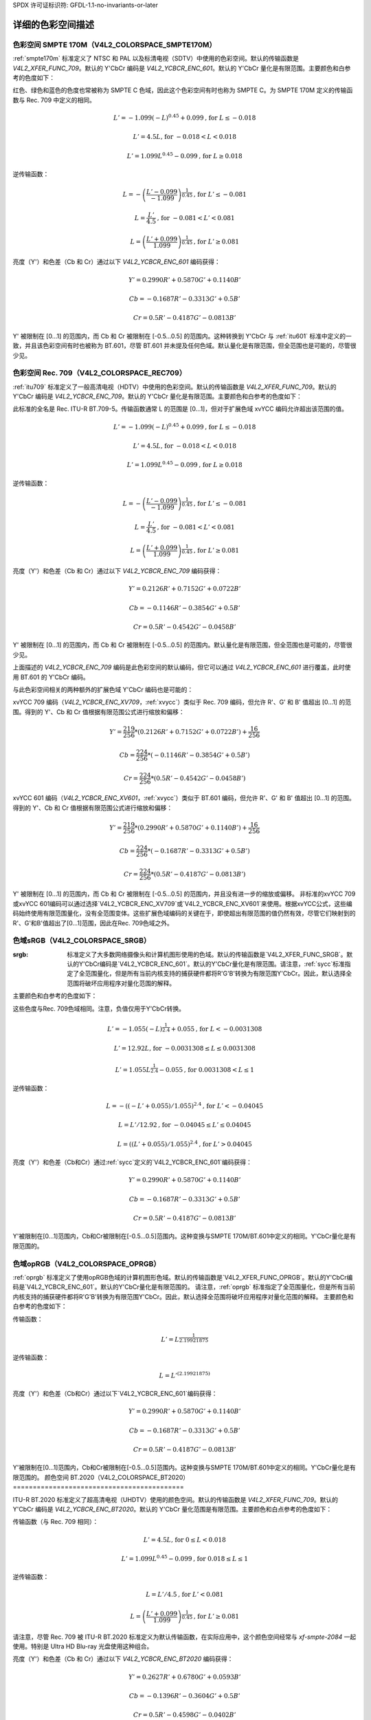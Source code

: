 SPDX 许可证标识符: GFDL-1.1-no-invariants-or-later

********************************
详细的色彩空间描述
********************************

.. _col-smpte-170m:

色彩空间 SMPTE 170M（V4L2_COLORSPACE_SMPTE170M）
=================================================

:ref:`smpte170m` 标准定义了 NTSC 和 PAL 以及标清电视（SDTV）中使用的色彩空间。默认的传输函数是 `V4L2_XFER_FUNC_709`。默认的 Y'CbCr 编码是 `V4L2_YCBCR_ENC_601`。默认的 Y'CbCr 量化是有限范围。主要颜色和白参考的色度如下：

.. flat-table:: SMPTE 170M 色度
    :header-rows:  1
    :stub-columns: 0
    :widths:       1 1 2

    * - 颜色
      - x
      - y
    * - 红色
      - 0.630
      - 0.340
    * - 绿色
      - 0.310
      - 0.595
    * - 蓝色
      - 0.155
      - 0.070
    * - 白参考（D65）
      - 0.3127
      - 0.3290

红色、绿色和蓝色的色度也常被称为 SMPTE C 色域，因此这个色彩空间有时也称为 SMPTE C。为 SMPTE 170M 定义的传输函数与 Rec. 709 中定义的相同。

.. math::

    L' = -1.099(-L)^{0.45} + 0.099 \text{, for } L \le -0.018

    L' = 4.5L \text{, for } -0.018 < L < 0.018

    L' = 1.099L^{0.45} - 0.099 \text{, for } L \ge 0.018

逆传输函数：

.. math::

    L = -\left( \frac{L' - 0.099}{-1.099} \right) ^{\frac{1}{0.45}} \text{, for } L' \le -0.081

    L = \frac{L'}{4.5} \text{, for } -0.081 < L' < 0.081

    L = \left(\frac{L' + 0.099}{1.099}\right)^{\frac{1}{0.45} } \text{, for } L' \ge 0.081

亮度（Y'）和色差（Cb 和 Cr）通过以下 `V4L2_YCBCR_ENC_601` 编码获得：

.. math::

    Y' = 0.2990R' + 0.5870G' + 0.1140B'

    Cb = -0.1687R' - 0.3313G' + 0.5B'

    Cr = 0.5R' - 0.4187G' - 0.0813B'

Y' 被限制在 [0…1] 的范围内，而 Cb 和 Cr 被限制在 [-0.5…0.5] 的范围内。这种转换到 Y'CbCr 与 :ref:`itu601` 标准中定义的一致，并且该色彩空间有时也被称为 BT.601，尽管 BT.601 并未提及任何色域。默认量化是有限范围，但全范围也是可能的，尽管很少见。

.. _col-rec709:

色彩空间 Rec. 709（V4L2_COLORSPACE_REC709）
============================================

:ref:`itu709` 标准定义了一般高清电视（HDTV）中使用的色彩空间。默认的传输函数是 `V4L2_XFER_FUNC_709`。默认的 Y'CbCr 编码是 `V4L2_YCBCR_ENC_709`。默认的 Y'CbCr 量化是有限范围。主要颜色和白参考的色度如下：

.. flat-table:: Rec. 709 色度
    :header-rows:  1
    :stub-columns: 0
    :widths:       1 1 2

    * - 颜色
      - x
      - y
    * - 红色
      - 0.640
      - 0.330
    * - 绿色
      - 0.300
      - 0.600
    * - 蓝色
      - 0.150
      - 0.060
    * - 白参考（D65）
      - 0.3127
      - 0.3290

此标准的全名是 Rec. ITU-R BT.709-5。传输函数通常 L 的范围是 [0…1]，但对于扩展色域 xvYCC 编码允许超出该范围的值。

.. math::

    L' = -1.099(-L)^{0.45} + 0.099 \text{, for } L \le -0.018

    L' = 4.5L \text{, for } -0.018 < L < 0.018

    L' = 1.099L^{0.45} - 0.099 \text{, for } L \ge 0.018

逆传输函数：

.. math::

    L = -\left( \frac{L' - 0.099}{-1.099} \right)^\frac{1}{0.45} \text{, for } L' \le -0.081

    L = \frac{L'}{4.5}\text{, for } -0.081 < L' < 0.081

    L = \left(\frac{L' + 0.099}{1.099}\right)^{\frac{1}{0.45} } \text{, for } L' \ge 0.081

亮度（Y'）和色差（Cb 和 Cr）通过以下 `V4L2_YCBCR_ENC_709` 编码获得：

.. math::

    Y' = 0.2126R' + 0.7152G' + 0.0722B'

    Cb = -0.1146R' - 0.3854G' + 0.5B'

    Cr = 0.5R' - 0.4542G' - 0.0458B'

Y' 被限制在 [0…1] 的范围内，而 Cb 和 Cr 被限制在 [-0.5…0.5] 的范围内。默认量化是有限范围，但全范围也是可能的，尽管很少见。

上面描述的 `V4L2_YCBCR_ENC_709` 编码是此色彩空间的默认编码，但它可以通过 `V4L2_YCBCR_ENC_601` 进行覆盖，此时使用 BT.601 的 Y'CbCr 编码。

与此色彩空间相关的两种额外的扩展色域 Y'CbCr 编码也是可能的：

xvYCC 709 编码（`V4L2_YCBCR_ENC_XV709`，:ref:`xvycc`）类似于 Rec. 709 编码，但允许 R'、G' 和 B' 值超出 [0…1] 的范围。得到的 Y'、Cb 和 Cr 值根据有限范围公式进行缩放和偏移：

.. math::

    Y' = \frac{219}{256} * (0.2126R' + 0.7152G' + 0.0722B') + \frac{16}{256}

    Cb = \frac{224}{256} * (-0.1146R' - 0.3854G' + 0.5B')

    Cr = \frac{224}{256} * (0.5R' - 0.4542G' - 0.0458B')

xvYCC 601 编码（`V4L2_YCBCR_ENC_XV601`，:ref:`xvycc`）类似于 BT.601 编码，但允许 R'、G' 和 B' 值超出 [0…1] 的范围。得到的 Y'、Cb 和 Cr 值根据有限范围公式进行缩放和偏移：

.. math::

    Y' = \frac{219}{256} * (0.2990R' + 0.5870G' + 0.1140B') + \frac{16}{256}

    Cb = \frac{224}{256} * (-0.1687R' - 0.3313G' + 0.5B')

    Cr = \frac{224}{256} * (0.5R' - 0.4187G' - 0.0813B')

Y' 被限制在 [0…1] 的范围内，而 Cb 和 Cr 被限制在 [-0.5…0.5] 的范围内，并且没有进一步的缩放或偏移。
非标准的xvYCC 709或xvYCC 601编码可以通过选择`V4L2_YCBCR_ENC_XV709`或`V4L2_YCBCR_ENC_XV601`来使用。根据xvYCC公式，这些编码始终使用有限范围量化，没有全范围变体。这些扩展色域编码的关键在于，即使超出有限范围的值仍然有效，尽管它们映射到的R'、G'和B'值超出了[0…1]范围，因此在Rec. 709色域之外。

.. _col-srgb:

色域sRGB（V4L2_COLORSPACE_SRGB）
======================================

:srgb: 标准定义了大多数网络摄像头和计算机图形使用的色域。默认的传输函数是`V4L2_XFER_FUNC_SRGB`。默认的Y'CbCr编码是`V4L2_YCBCR_ENC_601`。默认的Y'CbCr量化是有限范围。请注意，:ref:`sycc`标准指定了全范围量化，但是所有当前内核支持的捕获硬件都将R'G'B'转换为有限范围Y'CbCr。因此，默认选择全范围将破坏应用程序对量化范围的解释。
主要颜色和白参考的色度如下：

.. flat-table:: sRGB 色度
    :header-rows:  1
    :stub-columns: 0
    :widths:       1 1 2

    * - 颜色
      - x
      - y
    * - 红色
      - 0.640
      - 0.330
    * - 绿色
      - 0.300
      - 0.600
    * - 蓝色
      - 0.150
      - 0.060
    * - 白参考 (D65)
      - 0.3127
      - 0.3290

这些色度与Rec. 709色域相同。注意，负值仅用于Y'CbCr转换。

.. math::

    L' = -1.055(-L)^{\frac{1}{2.4} } + 0.055\text{, for }L < -0.0031308

    L' = 12.92L\text{, for }-0.0031308 \le L \le 0.0031308

    L' = 1.055L ^{\frac{1}{2.4} } - 0.055\text{, for }0.0031308 < L \le 1

逆传输函数：

.. math::

    L = -((-L' + 0.055) / 1.055) ^{2.4}\text{, for }L' < -0.04045

    L = L' / 12.92\text{, for }-0.04045 \le L' \le 0.04045

    L = ((L' + 0.055) / 1.055) ^{2.4}\text{, for }L' > 0.04045

亮度（Y'）和色差（Cb和Cr）通过:ref:`sycc`定义的`V4L2_YCBCR_ENC_601`编码获得：

.. math::

    Y' = 0.2990R' + 0.5870G' + 0.1140B'

    Cb = -0.1687R' - 0.3313G' + 0.5B'

    Cr = 0.5R' - 0.4187G' - 0.0813B'

Y'被限制在[0…1]范围内，Cb和Cr被限制在[-0.5…0.5]范围内。这种变换与SMPTE 170M/BT.601中定义的相同。Y'CbCr量化是有限范围的。

.. _col-oprgb:

色域opRGB（V4L2_COLORSPACE_OPRGB）
===============================================

:ref:`oprgb` 标准定义了使用opRGB色域的计算机图形色域。默认的传输函数是`V4L2_XFER_FUNC_OPRGB`。默认的Y'CbCr编码是`V4L2_YCBCR_ENC_601`。默认的Y'CbCr量化是有限范围的。
请注意，:ref:`oprgb` 标准指定了全范围量化，但是所有当前内核支持的捕获硬件都将R'G'B'转换为有限范围Y'CbCr。因此，默认选择全范围将破坏应用程序对量化范围的解释。
主要颜色和白参考的色度如下：

.. flat-table:: opRGB 色度
    :header-rows:  1
    :stub-columns: 0
    :widths:       1 1 2

    * - 颜色
      - x
      - y
    * - 红色
      - 0.6400
      - 0.3300
    * - 绿色
      - 0.2100
      - 0.7100
    * - 蓝色
      - 0.1500
      - 0.0600
    * - 白参考 (D65)
      - 0.3127
      - 0.3290

传输函数：

.. math::

    L' = L ^{\frac{1}{2.19921875}}

逆传输函数：

.. math::

    L = L'^{(2.19921875)}

亮度（Y'）和色差（Cb和Cr）通过以下`V4L2_YCBCR_ENC_601`编码获得：

.. math::

    Y' = 0.2990R' + 0.5870G' + 0.1140B'

    Cb = -0.1687R' - 0.3313G' + 0.5B'

    Cr = 0.5R' - 0.4187G' - 0.0813B'

Y'被限制在[0…1]范围内，Cb和Cr被限制在[-0.5…0.5]范围内。这种变换与SMPTE 170M/BT.601中定义的相同。Y'CbCr量化是有限范围的。
颜色空间 BT.2020（V4L2_COLORSPACE_BT2020）
===========================================

ITU-R BT.2020 标准定义了超高清电视（UHDTV）使用的颜色空间。默认的传输函数是 `V4L2_XFER_FUNC_709`。默认的 Y'CbCr 编码是 `V4L2_YCBCR_ENC_BT2020`。默认的 Y'CbCr 量化范围是有限范围。主要颜色和白点参考的色度如下：

.. flat-table:: BT.2020 色度
    :header-rows:  1
    :stub-columns: 0
    :widths:       1 1 2

    * - 颜色
      - x
      - y
    * - 红色
      - 0.708
      - 0.292
    * - 绿色
      - 0.170
      - 0.797
    * - 蓝色
      - 0.131
      - 0.046
    * - 白点参考（D65）
      - 0.3127
      - 0.3290

传输函数（与 Rec. 709 相同）：

.. math::

    L' = 4.5L\text{, for }0 \le L < 0.018

    L' = 1.099L ^{0.45} - 0.099\text{, for } 0.018 \le L \le 1

逆传输函数：

.. math::

    L = L' / 4.5\text{, for } L' < 0.081

    L = \left( \frac{L' + 0.099}{1.099}\right) ^{\frac{1}{0.45} }\text{, for } L' \ge 0.081

请注意，尽管 Rec. 709 被 ITU-R BT.2020 标准定义为默认传输函数，在实际应用中，这个颜色空间经常与 `xf-smpte-2084` 一起使用。特别是 Ultra HD Blu-ray 光盘使用这种组合。

亮度（Y'）和色差（Cb 和 Cr）通过以下 `V4L2_YCBCR_ENC_BT2020` 编码获得：

.. math::

    Y' = 0.2627R' + 0.6780G' + 0.0593B'

    Cb = -0.1396R' - 0.3604G' + 0.5B'

    Cr = 0.5R' - 0.4598G' - 0.0402B'

Y' 被限制在 [0…1] 范围内，Cb 和 Cr 被限制在 [-0.5…0.5] 范围内。Y'CbCr 的量化范围是有限的。

还有一种替代的恒定亮度 R'G'B' 到 Yc'CbcCrc (`V4L2_YCBCR_ENC_BT2020_CONST_LUM`) 编码：

亮度：

.. math::
    :nowrap:

    \begin{align*}
    Yc' = (0.2627R + 0.6780G + 0.0593B)'& \\
    B' - Yc' \le 0:& \\
        &Cbc = (B' - Yc') / 1.9404 \\
    B' - Yc' > 0: & \\
        &Cbc = (B' - Yc') / 1.5816 \\
    R' - Yc' \le 0:& \\
        &Crc = (R' - Y') / 1.7184 \\
    R' - Yc' > 0:& \\
        &Crc = (R' - Y') / 0.9936
    \end{align*}

Yc' 被限制在 [0…1] 范围内，Cbc 和 Crc 被限制在 [-0.5…0.5] 范围内。Yc'CbcCrc 的量化范围是有限的。

.. _col-dcip3:

颜色空间 DCI-P3（V4L2_COLORSPACE_DCI_P3）
==========================================

SMPTE 431 标准定义了使用 DCI-P3 颜色空间的电影放映机所使用颜色空间。默认的传输函数是 `V4L2_XFER_FUNC_DCI_P3`。默认的 Y'CbCr 编码是 `V4L2_YCBCR_ENC_709`。默认的 Y'CbCr 量化范围是有限范围。

.. note::

   注意该颜色空间标准没有指定 Y'CbCr 编码，因为它不打算被编码为 Y'CbCr。因此，默认选择了 HDTV 编码作为 Y'CbCr 编码。

主要颜色和白点参考的色度如下：

.. flat-table:: DCI-P3 色度
    :header-rows:  1
    :stub-columns: 0
    :widths:       1 1 2

    * - 颜色
      - x
      - y
    * - 红色
      - 0.6800
      - 0.3200
    * - 绿色
      - 0.2650
      - 0.6900
    * - 蓝色
      - 0.1500
      - 0.0600
    * - 白点参考
      - 0.3140
      - 0.3510

传输函数：

.. math::

    L' = L^{\frac{1}{2.6}}

逆传输函数：

.. math::

    L = L'^{(2.6)}

Y'CbCr 编码未指定。V4L2 默认采用 Rec. 709 编码。

.. _col-smpte-240m:

颜色空间 SMPTE 240M（V4L2_COLORSPACE_SMPTE240M）
=================================================

SMPTE 240M 标准是在 HDTV 早期阶段（1988-1998）使用的过渡标准，已被 Rec. 709 取代。默认的传输函数是 `V4L2_XFER_FUNC_SMPTE240M`。默认的 Y'CbCr 编码是 `V4L2_YCBCR_ENC_SMPTE240M`。默认的 Y'CbCr 量化范围是有限范围。主要颜色和白点参考的色度如下：

.. flat-table:: SMPTE 240M 色度
    :header-rows:  1
    :stub-columns: 0
    :widths:       1 1 2

    * - 颜色
      - x
      - y
    * - 红色
      - 0.630
      - 0.340
    * - 绿色
      - 0.310
      - 0.595
    * - 蓝色
      - 0.155
      - 0.070
    * - 白点参考（D65）
      - 0.3127
      - 0.3290

这些色度与 SMPTE 170M 颜色空间相同。

传输函数：

.. math::

    L' = 4L\text{, for } 0 \le L < 0.0228

    L' = 1.1115L ^{0.45} - 0.1115\text{, for } 0.0228 \le L \le 1

逆传输函数：

.. math::

    L = \frac{L'}{4}\text{, for } 0 \le L' < 0.0913

    L = \left( \frac{L' + 0.1115}{1.1115}\right) ^{\frac{1}{0.45} }\text{, for } L' \ge 0.0913

亮度（Y'）和色差（Cb 和 Cr）通过以下 `V4L2_YCBCR_ENC_SMPTE240M` 编码获得：

.. math::

    Y' = 0.2122R' + 0.7013G' + 0.0865B'

    Cb = -0.1161R' - 0.3839G' + 0.5B'

    Cr = 0.5R' - 0.4451G' - 0.0549B'

Y' 被限制在 [0…1] 范围内，Cb 和 Cr 被限制在 [-0.5…0.5] 范围内。Y'CbCr 的量化范围是有限的。

.. _col-sysm:

颜色空间 NTSC 1953（V4L2_COLORSPACE_470_SYSTEM_M）
===================================================

此标准定义了 1953 年 NTSC 使用的颜色空间。实际上，这个颜色空间已经过时，应使用 SMPTE 170M 替代。默认的传输函数是 `V4L2_XFER_FUNC_709`。默认的 Y'CbCr 编码是 `V4L2_YCBCR_ENC_601`。默认的 Y'CbCr 量化范围是有限范围。主要颜色和白点参考的色度如下：

.. flat-table:: NTSC 1953 色度
    :header-rows:  1
    :stub-columns: 0
    :widths:       1 1 2

    * - 颜色
      - x
      - y
    * - 红色
      - 0.67
      - 0.33
    * - 绿色
      - 0.21
      - 0.71
    * - 蓝色
      - 0.14
      - 0.08
    * - 白点参考（C）
      - 0.310
      - 0.316

.. note::

   此颜色空间使用 C 光源而不是 D65 作为白点参考。要正确地将此颜色空间中的图像转换为使用 D65 的另一种颜色空间，需要应用一种色适应算法，例如 Bradford 方法。
传输函数从未在NTSC 1953中被正确定义。文献中推荐使用Rec. 709的传输函数：

.. math::

    L' = 4.5L\text{, for } 0 \le L < 0.018

    L' = 1.099L ^{0.45} - 0.099\text{, for } 0.018 \le L \le 1

逆传输函数：

.. math::

    L = \frac{L'}{4.5} \text{, for } L' < 0.081

    L = \left( \frac{L' + 0.099}{1.099}\right) ^{\frac{1}{0.45} }\text{, for } L' \ge 0.081

亮度（Y'）和色差（Cb和Cr）通过以下“V4L2_YCBCR_ENC_601”编码获得：

.. math::

    Y' = 0.2990R' + 0.5870G' + 0.1140B'

    Cb = -0.1687R' - 0.3313G' + 0.5B'

    Cr = 0.5R' - 0.4187G' - 0.0813B'

Y' 被限定在 [0…1] 的范围内，而 Cb 和 Cr 被限定在 [-0.5…0.5] 的范围内。Y'CbCr量化是有限范围的。此变换与SMPTE 170M/BT.601定义的一致。

.. _col-sysbg:

色彩空间EBU Tech. 3213（V4L2_COLORSPACE_470_SYSTEM_BG）
=========================================================

:ref:`tech3213` 标准定义了1975年PAL/SECAM使用的色彩空间。请注意，该色彩空间不被HDMI接口支持。相反，:ref:`tech3321` 推荐在HDMI中使用Rec. 709。默认传输函数为 ``V4L2_XFER_FUNC_709``。默认Y'CbCr编码为 ``V4L2_YCBCR_ENC_601``。默认Y'CbCr量化为有限范围。主要颜色和白参考的色度如下：

.. flat-table:: EBU Tech. 3213 色度
    :header-rows:  1
    :stub-columns: 0
    :widths:       1 1 2

    * - 颜色
      - x
      - y
    * - 红色
      - 0.64
      - 0.33
    * - 绿色
      - 0.29
      - 0.60
    * - 蓝色
      - 0.15
      - 0.06
    * - 白参考 (D65)
      - 0.3127
      - 0.3290

该色彩空间的传输函数从未被正确定义。文献中推荐使用Rec. 709的传输函数：

.. math::

    L' = 4.5L\text{, for } 0 \le L < 0.018

    L' = 1.099L ^{0.45} - 0.099\text{, for } 0.018 \le L \le 1

逆传输函数：

.. math::

    L = \frac{L'}{4.5} \text{, for } L' < 0.081

    L = \left(\frac{L' + 0.099}{1.099} \right) ^{\frac{1}{0.45} }\text{, for } L' \ge 0.081

亮度（Y'）和色差（Cb和Cr）通过以下“V4L2_YCBCR_ENC_601”编码获得：

.. math::

    Y' = 0.2990R' + 0.5870G' + 0.1140B'

    Cb = -0.1687R' - 0.3313G' + 0.5B'

    Cr = 0.5R' - 0.4187G' - 0.0813B'

Y' 被限定在 [0…1] 的范围内，而 Cb 和 Cr 被限定在 [-0.5…0.5] 的范围内。Y'CbCr量化是有限范围的。此变换与SMPTE 170M/BT.601定义的一致。

.. _col-jpeg:

色彩空间JPEG（V4L2_COLORSPACE_JPEG）
======================================

此色彩空间定义了大多数(Motion-)JPEG格式所用的色彩空间。主要颜色和白参考的色度与sRGB相同。传输函数使用的是 ``V4L2_XFER_FUNC_SRGB``。Y'CbCr编码为 ``V4L2_YCBCR_ENC_601``，并采用全范围量化，其中Y'被缩放至[0…255]，而Cb/Cr被缩放至[-128…128]，然后裁剪到[-128…127]。

.. note::

   JPEG标准实际上并不存储色彩空间信息。因此，如果使用非sRGB色彩空间，则驱动程序必须显式设置这些信息。实际上，“V4L2_COLORSPACE_JPEG”可以被认为是“V4L2_COLORSPACE_SRGB”，“V4L2_XFER_FUNC_SRGB”，“V4L2_YCBCR_ENC_601”和“V4L2_QUANTIZATION_FULL_RANGE”的缩写。

传输函数详细描述
******************************

.. _xf-smpte-2084:

传输函数SMPTE 2084（V4L2_XFER_FUNC_SMPTE2084）
=======================================================

:ref:`smpte2084` 标准定义了高动态范围内容使用的传输函数。
常数：
    m1 = (2610 / 4096) / 4

    m2 = (2523 / 4096) * 128

    c1 = 3424 / 4096

    c2 = (2413 / 4096) * 32

    c3 = (2392 / 4096) * 32

传输函数：
    L' = ((c1 + c2 * L\ :sup:`m1`) / (1 + c3 * L\ :sup:`m1`))\ :sup:`m2`

逆传输函数：
    L = (max(L':sup:`1/m2` - c1, 0) / (c2 - c3 *
    L'\ :sup:`1/m2`))\ :sup:`1/m1`

在将此传输函数转换为非HDR传输函数时要小心：HDR内容的线性RGB值[0…1]映射到0到10000 cd/m\ :sup:`2` 的亮度范围，而非HDR（即标准动态范围或SDR）的线性RGB值映射到0到100 cd/m\ :sup:`2` 的亮度范围。
从SDR转换到HDR，你需要首先将L除以100。反之，你需要将L乘以100。当然，这种方法会将所有超过100 cd/m²的亮度值限制为100 cd/m²。
有更优秀的方法，详见 :ref:`colimg` 以获取更多关于这方面的深入信息。

